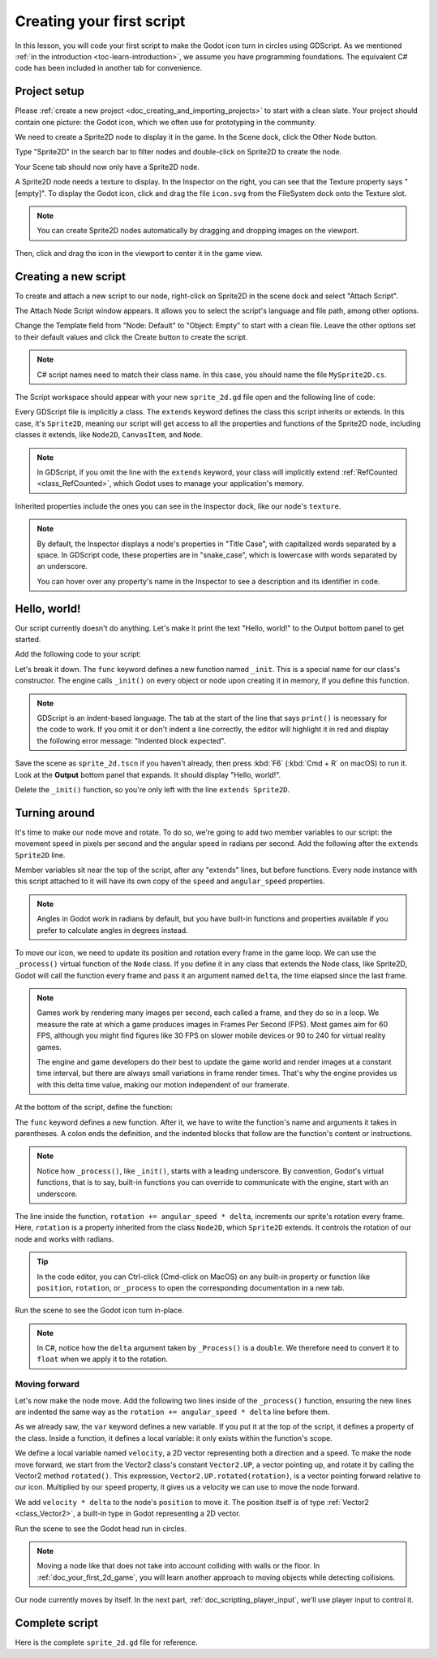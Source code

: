 ..
    Intention:

    - Giving a *short* and sweet hands-on intro to GDScript. The page should
      focus on working in the code editor.
    - We assume the reader has programming foundations. If you don't, consider
      taking the course we recommend in the :ref:`introduction to Godot page <doc_learning_programming>`.

    Techniques:

    - Creating a sprite.
    - Creating a script.
    - _init() and _process().
    - Moving an object on screen.

.. _doc_scripting_first_script:

Creating your first script
==========================

In this lesson, you will code your first script to make the Godot icon turn in
circles using GDScript. As we mentioned :ref:`in the introduction
<toc-learn-introduction>`, we assume you have programming foundations.
The equivalent C# code has been included in another tab for convenience.

.. image:: img/scripting_first_script_rotating_godot.gif

.. seealso:: To learn more about GDScript, its keywords, and its syntax, head to
             the :ref:`GDScript reference<doc_gdscript>`.

.. seealso:: To learn more about C#, head to the :ref:`C# basics <doc_c_sharp>` page.

Project setup
-------------

Please :ref:`create a new project <doc_creating_and_importing_projects>` to
start with a clean slate. Your project should contain one picture: the Godot
icon, which we often use for prototyping in the community.

.. Godot icon

We need to create a Sprite2D node to display it in the game. In the Scene dock,
click the Other Node button.

.. image:: img/scripting_first_script_click_other_node.webp

Type "Sprite2D" in the search bar to filter nodes and double-click on Sprite2D
to create the node.

.. image:: img/scripting_first_script_add_sprite_node.webp

Your Scene tab should now only have a Sprite2D node.

.. image:: img/scripting_first_script_scene_tree.webp

A Sprite2D node needs a texture to display. In the Inspector on the right, you
can see that the Texture property says "[empty]". To display the Godot icon,
click and drag the file ``icon.svg`` from the FileSystem dock onto the Texture
slot.

.. image:: img/scripting_first_script_setting_texture.webp

.. note::

    You can create Sprite2D nodes automatically by dragging and dropping images
    on the viewport.

Then, click and drag the icon in the viewport to center it in the game view.

.. image:: img/scripting_first_script_centering_sprite.webp

Creating a new script
---------------------

To create and attach a new script to our node, right-click on Sprite2D in the
scene dock and select "Attach Script".

.. image:: img/scripting_first_script_attach_script.webp

The Attach Node Script window appears. It allows you to select the script's
language and file path, among other options.

Change the Template field from "Node: Default" to "Object: Empty" to start with a clean file. Leave the
other options set to their default values and click the Create button to create the script.

.. image:: img/scripting_first_script_attach_node_script.webp

.. note::

    C# script names need to match their class name. In this case, you should name the
    file ``MySprite2D.cs``.

The Script workspace should appear with your new ``sprite_2d.gd`` file open and
the following line of code:

.. tabs::
 .. code-tab:: gdscript GDScript

    extends Sprite2D

 .. code-tab:: csharp C#

    using Godot;
    using System;
    
    public partial class MySprite2D : Sprite2D
    {
    }

Every GDScript file is implicitly a class. The ``extends`` keyword defines the
class this script inherits or extends. In this case, it's ``Sprite2D``, meaning
our script will get access to all the properties and functions of the Sprite2D
node, including classes it extends, like ``Node2D``, ``CanvasItem``, and
``Node``.

.. note:: In GDScript, if you omit the line with the ``extends`` keyword, your
          class will implicitly extend :ref:`RefCounted <class_RefCounted>`, which
          Godot uses to manage your application's memory.

Inherited properties include the ones you can see in the Inspector dock, like
our node's ``texture``.

.. note::

    By default, the Inspector displays a node's properties in "Title Case", with
    capitalized words separated by a space. In GDScript code, these properties
    are in "snake_case", which is lowercase with words separated by an underscore.

    You can hover over any property's name in the Inspector to see a description and
    its identifier in code.

Hello, world!
-------------

Our script currently doesn't do anything. Let's make it print the text "Hello,
world!" to the Output bottom panel to get started.

Add the following code to your script:

.. tabs::
 .. code-tab:: gdscript GDScript

    func _init():
        print("Hello, world!")

 .. code-tab:: csharp C#

    public MySprite2D()
    {
        GD.Print("Hello, world!");
    }


Let's break it down. The ``func`` keyword defines a new function named
``_init``. This is a special name for our class's constructor. The engine calls
``_init()`` on every object or node upon creating it in memory, if you define
this function.

.. note:: GDScript is an indent-based language. The tab at the start of the line
          that says ``print()`` is necessary for the code to work. If you omit
          it or don't indent a line correctly, the editor will highlight it in
          red and display the following error message: "Indented block expected".

Save the scene as ``sprite_2d.tscn`` if you haven't already, then press :kbd:`F6` (:kbd:`Cmd + R` on macOS)
to run it. Look at the **Output** bottom panel that expands.
It should display "Hello, world!".

.. image:: img/scripting_first_script_print_hello_world.webp

Delete the ``_init()`` function, so you're only left with the line ``extends
Sprite2D``.

Turning around
--------------

It's time to make our node move and rotate. To do so, we're going to add two
member variables to our script: the movement speed in pixels per second and the
angular speed in radians per second.  Add the following after the ``extends Sprite2D`` line.

.. tabs::
 .. code-tab:: gdscript GDScript

    var speed = 400
    var angular_speed = PI

 .. code-tab:: csharp C#

    private int _speed = 400;
    private float _angularSpeed = Mathf.Pi;

Member variables sit near the top of the script, after any "extends" lines,
but before functions. Every node
instance with this script attached to it will have its own copy of the ``speed``
and ``angular_speed`` properties.

.. note:: Angles in Godot work in radians by default,
          but you have built-in functions and properties available if you prefer
          to calculate angles in degrees instead.

To move our icon, we need to update its position and rotation every frame in the
game loop. We can use the ``_process()`` virtual function of the ``Node`` class.
If you define it in any class that extends the Node class, like Sprite2D, Godot
will call the function every frame and pass it an argument named ``delta``, the
time elapsed since the last frame.

.. note::

    Games work by rendering many images per second, each called a frame, and
    they do so in a loop. We measure the rate at which a game produces images in
    Frames Per Second (FPS). Most games aim for 60 FPS, although you might find
    figures like 30 FPS on slower mobile devices or 90 to 240 for virtual
    reality games.

    The engine and game developers do their best to update the game world and
    render images at a constant time interval, but there are always small
    variations in frame render times. That's why the engine provides us with
    this delta time value, making our motion independent of our framerate.

At the bottom of the script, define the function:

.. tabs::
 .. code-tab:: gdscript GDScript

    func _process(delta):
        rotation += angular_speed * delta

 .. code-tab:: csharp C#

    public override void _Process(double delta)
    {
        Rotation += _angularSpeed * (float)delta;
    }

The ``func`` keyword defines a new function. After it, we have to write the
function's name and arguments it takes in parentheses. A colon ends the
definition, and the indented blocks that follow are the function's content or
instructions.

.. note:: Notice how ``_process()``, like ``_init()``, starts with a leading
          underscore. By convention, Godot's virtual functions, that is to say,
          built-in functions you can override to communicate with the engine,
          start with an underscore.

The line inside the function, ``rotation += angular_speed * delta``, increments
our sprite's rotation every frame. Here, ``rotation`` is a property inherited
from the class ``Node2D``, which ``Sprite2D`` extends. It controls the rotation
of our node and works with radians.

.. tip:: In the code editor, you can Ctrl-click (Cmd-click on MacOS) on any built-in property or
         function like ``position``, ``rotation``, or ``_process`` to open the
         corresponding documentation in a new tab.

Run the scene to see the Godot icon turn in-place.

.. image:: img/scripting_first_script_godot_turning_in_place.gif

.. note:: In C#, notice how the ``delta`` argument taken by ``_Process()`` is a
          ``double``. We therefore need to convert it to ``float`` when we apply
          it to the rotation.

Moving forward
~~~~~~~~~~~~~~

Let's now make the node move. Add the following two lines inside of the ``_process()``
function, ensuring the new lines are indented the same way as the ``rotation += angular_speed * delta`` line before
them.

.. tabs::
 .. code-tab:: gdscript GDScript

    var velocity = Vector2.UP.rotated(rotation) * speed

    position += velocity * delta

 .. code-tab:: csharp C#

    var velocity = Vector2.Up.Rotated(Rotation) * _speed;

    Position += velocity * (float)delta;

As we already saw, the ``var`` keyword defines a new variable. If you put it at
the top of the script, it defines a property of the class. Inside a function, it
defines a local variable: it only exists within the function's scope.

We define a local variable named ``velocity``, a 2D vector representing both a
direction and a speed. To make the node move forward, we start from the Vector2
class's constant ``Vector2.UP``, a vector pointing up, and rotate it by calling the
Vector2 method ``rotated()``. This expression, ``Vector2.UP.rotated(rotation)``,
is a vector pointing forward relative to our icon. Multiplied by our ``speed``
property, it gives us a velocity we can use to move the node forward.

We add ``velocity * delta`` to the node's ``position`` to move it. The position
itself is of type :ref:`Vector2 <class_Vector2>`, a built-in type in Godot
representing a 2D vector.

Run the scene to see the Godot head run in circles.

.. image:: img/scripting_first_script_rotating_godot.gif

.. note:: Moving a node like that does not take into account colliding with
          walls or the floor. In :ref:`doc_your_first_2d_game`, you will learn
          another approach to moving objects while detecting collisions.

Our node currently moves by itself. In the next part,
:ref:`doc_scripting_player_input`, we'll use player input to control it.

Complete script
---------------

Here is the complete ``sprite_2d.gd`` file for reference.

.. tabs::
 .. code-tab:: gdscript GDScript

    extends Sprite2D

    var speed = 400
    var angular_speed = PI


    func _process(delta):
        rotation += angular_speed * delta

        var velocity = Vector2.UP.rotated(rotation) * speed

        position += velocity * delta

 .. code-tab:: csharp C#

    using Godot;
    using System;
    
    public partial class MySprite2D : Sprite2D
    {
        private int _speed = 400;
        private float _angularSpeed = Mathf.Pi;

        public override void _Process(double delta)
        {
            Rotation += _angularSpeed * (float)delta;
            var velocity = Vector2.Up.Rotated(Rotation) * _speed;

            Position += velocity * (float)delta;
        }
    }

